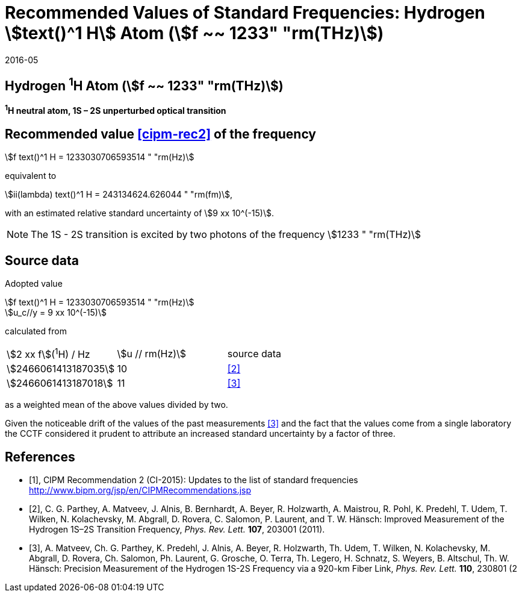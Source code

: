 = Recommended Values of Standard Frequencies: Hydrogen stem:[text()^1 H] Atom (stem:[f ~~ 1233" "rm(THz)])
:appendix-id: 2
:partnumber: 2.2
:edition: 9
:copyright-year: 2019
:language: en
:docnumber: SI MEP M REC 1233THz
:title-appendix-en: Recommended values of standard frequencies for applications including the practical realization of the metre and secondary representations of the second
:title-appendix-fr: Valeurs recommandées des fréquences étalons destinées à la mise en pratique de la définition du mètre et aux représentations secondaires de la seconde
:title-part-en: Hydrogen stem:[text()^1 H] Atom (stem:[f ~~ 1233" "rm(THz)])
:title-part-fr: Hydrogen stem:[text()^1 H] Atom (stem:[f ~~ 1233" "rm(THz)])
:title-en: The International System of Units
:title-fr: Le système international d’unités
:doctype: mise-en-pratique
:committee-acronym: CCL-CCTF-WGFS
:committee-en: CCL-CCTF Frequency Standards Working Group
:si-aspect: m_c_deltanu
:docstage: in-force
:confirmed-date: 2015-10
:revdate: 2016-05
:docsubstage: 60
:imagesdir: images
:mn-document-class: bipm
:mn-output-extensions: xml,html,pdf,rxl
:local-cache-only:
:data-uri-image:

== Hydrogen ^1^H Atom (stem:[f ~~ 1233" "rm(THz)])

*^1^H neutral atom, 1S – 2S unperturbed optical transition*

== Recommended value <<cipm-rec2>> of the frequency

stem:[f text()^1 H = 1233030706593514 " "rm(Hz)]

equivalent to

stem:[ii(lambda) text()^1 H = 243134624.626044 " "rm(fm)],

with an estimated relative standard uncertainty of stem:[9 xx 10^(-15)].

NOTE: The 1S - 2S transition is excited by two photons of the frequency stem:[1233 " "rm(THz)]

== Source data

Adopted value

[align=left]
stem:[f text()^1 H = 1233030706593514 " "rm(Hz)] +
stem:[u_c//y = 9 xx 10^(-15)]

calculated from

[cols="<,^,^"]
[%unnumbered]
|===
| stem:[2 xx f](^1^H) / Hz | stem:[u // rm(Hz)] | source data
| stem:[2466061413187035] | 10 | <<parthey>>
| stem:[2466061413187018] | 11 | <<matveev>>
|===

as a weighted mean of the above values divided by two.

Given the noticeable drift of the values of the past measurements <<matveev>> and the fact that the values come from a single laboratory the CCTF considered it prudent to attribute an increased standard uncertainty by a factor of three.

[bibliography]
== References

* [[[cipm-rec2,1]]], CIPM Recommendation 2 (CI-2015): Updates to the list of standard frequencies http://www.bipm.org/jsp/en/CIPMRecommendations.jsp

* [[[parthey,2]]], C. G. Parthey, A. Matveev, J. Alnis, B. Bernhardt, A. Beyer, R. Holzwarth, A. Maistrou, R. Pohl, K. Predehl, T. Udem, T. Wilken, N. Kolachevsky, M. Abgrall, D. Rovera, C. Salomon, P. Laurent, and T. W. Hänsch: Improved Measurement of the Hydrogen 1S–2S Transition Frequency, _Phys. Rev. Lett._ *107*, 203001 (2011).

* [[[matveev,3]]], A. Matveev, Ch. G. Parthey, K. Predehl, J. Alnis, A. Beyer, R. Holzwarth, Th. Udem, T. Wilken, N. Kolachevsky, M. Abgrall, D. Rovera, Ch. Salomon, Ph. Laurent, G. Grosche, O. Terra, Th. Legero, H. Schnatz, S. Weyers, B. Altschul, Th. W. Hänsch: Precision Measurement of the Hydrogen 1S-2S Frequency via a 920-km Fiber Link, _Phys. Rev. Lett._ *110*, 230801 (2
